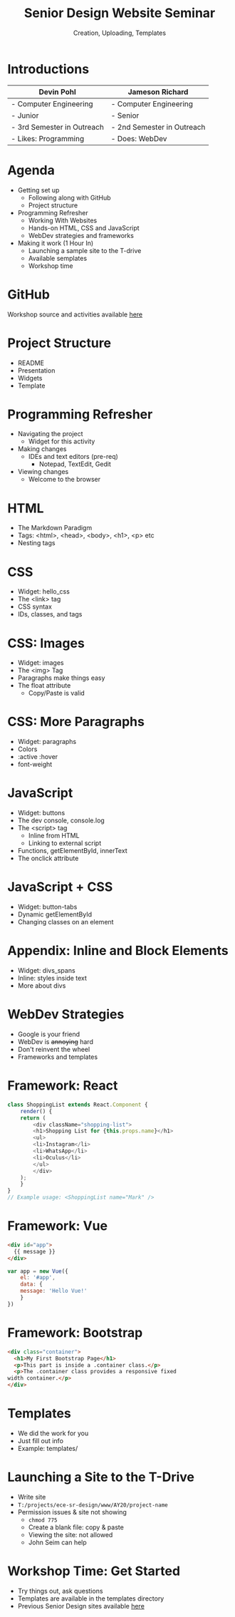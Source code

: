 #+OPTIONS: num:nil toc:nil timestamp:nil ^:nil
#+REVEAL_TRANS: slide
#+REVEAL_THEME: moon
#+REVEAL_ROOT: https://cdn.jsdelivr.net/npm/reveal.js
#+Title: Senior Design Website Seminar
#+Subtitle: Creation, Uploading, Templates

* Introductions

  |----------------------------+----------------------------|
  | Devin Pohl                 | Jameson Richard            |
  |----------------------------+----------------------------|
  | - Computer Engineering     | - Computer Engineering     |
  | - Junior                   | - Senior                   |
  | - 3rd Semester in Outreach | - 2nd Semester in Outreach |
  | - Likes: Programming       | - Does: WebDev             |
  |----------------------------+----------------------------|

* Agenda
  - Getting set up
    - Following along with GitHub
    - Project structure
  - Programming Refresher
    - Working With Websites
    - Hands-on HTML, CSS and JavaScript
    - WebDev strategies and frameworks
  - Making it work (1 Hour In)
    - Launching a sample site to the T-drive
    - Available semplates
    - Workshop time
* GitHub
  Workshop source and activities available [[https://github.com/Kirktopode/SrDesignWebSeminar][here]]
* Project Structure
  - README
  - Presentation
  - Widgets
  - Template
* Programming Refresher
  - Navigating the project
    - Widget for this activity
  - Making changes
    - IDEs and text editors (pre-req)
      - Notepad, TextEdit, Gedit
  - Viewing changes
    - Welcome to the browser
* HTML
  - The Markdown Paradigm
  - Tags: <html>, <head>, <body>, <h1>, <p> etc
  - Nesting tags
* CSS
  - Widget: hello_css
  - The <link> tag
  - CSS syntax
  - IDs, classes, and tags
* CSS: Images
  - Widget: images
  - The <img> Tag
  - Paragraphs make things easy
  - The float attribute
    - Copy/Paste is valid
* CSS: More Paragraphs
  - Widget: paragraphs
  - Colors
  - :active :hover
  - font-weight
* JavaScript
  - Widget: buttons
  - The dev console, console.log
  - The <script> tag
    - Inline from HTML
    - Linking to external script
  - Functions, getElementById, innerText
  - The onclick attribute
* JavaScript + CSS
  - Widget: button-tabs
  - Dynamic getElementById
  - Changing classes on an element
* Appendix: Inline and Block Elements
  - Widget: divs_spans
  - Inline: styles inside text
  - More about divs
* WebDev Strategies
  - Google is your friend
  - WebDev is +annoying+ hard
  - Don't reinvent the wheel
  - Frameworks and templates
* Framework: React
  #+BEGIN_SRC js
  class ShoppingList extends React.Component {
      render() {
	  return (
		  <div className="shopping-list">
		  <h1>Shopping List for {this.props.name}</h1>
		  <ul>
		  <li>Instagram</li>
		  <li>WhatsApp</li>
		  <li>Oculus</li>
		  </ul>
		  </div>
	  );
      }
  }
  // Example usage: <ShoppingList name="Mark" />
  #+END_SRC
* Framework: Vue
  #+BEGIN_SRC html
  <div id="app">
    {{ message }}
  </div>
  #+END_SRC

  #+BEGIN_SRC js
  var app = new Vue({
      el: '#app',
      data: {
	  message: 'Hello Vue!'
      }
  })
  #+END_SRC
* Framework: Bootstrap
  #+BEGIN_SRC html
    <div class="container">
      <h1>My First Bootstrap Page</h1>
      <p>This part is inside a .container class.</p> 
      <p>The .container class provides a responsive fixed
	width container.</p>           
    </div>
  #+END_SRC
* Templates
- We did the work for you
- Just fill out info
- Example: templates/
* Launching a Site to the T-Drive
- Write site
- ~T:/projects/ece-sr-design/www/AY20/project-name~
- Permission issues & site not showing
  - ~chmod 775~
  - Create a blank file: copy & paste
  - Viewing the site: not allowed
  - John Seim can help
* Workshop Time: Get Started
- Try things out, ask questions
- Templates are available in the templates directory
- Previous Senior Design sites available [[https://www.engr.colostate.edu/ECE401/AY19_senior_design_projects.php][here]]
